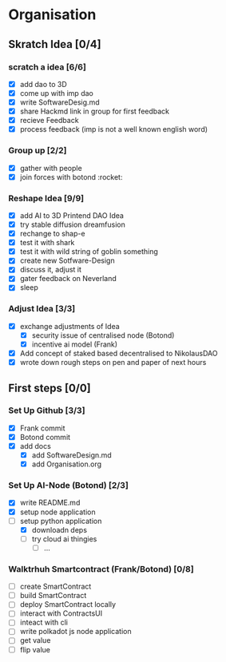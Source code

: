 #+COLUMNS: %50ITEM(Task) %7TODO %14CLOCKSUM(Clock)

* Organisation

** Skratch Idea [0/4]
*** scratch a idea [6/6]
  - [X] add dao to 3D
  - [X] come up with imp dao
  - [X] write SoftwareDesig.md
  - [X] share Hackmd link in group for first feedback
  - [X] recieve Feedback
  - [X] process feedback (imp is not a well known english word)
*** Group up [2/2]
  - [X] gather with people
  - [X] join forces with botond :rocket:

*** Reshape Idea [9/9]
  - [X] add AI to 3D Printend DAO Idea
  - [X] try stable diffusion dreamfusion
  - [X] rechange to shap-e
  - [X] test it with shark
  - [X] test it with wild string of goblin something
  - [X] create new Sotfware-Design
  - [X] discuss it, adjust it
  - [X] gater feedback on Neverland
  - [X] sleep
*** Adjust Idea [3/3]
  - [X] exchange adjustments of Idea
    - [X] security issue of centralised node (Botond)
    - [X] incentive ai model (Frank)
  - [X] Add concept of staked based decentralised to NikolausDAO
  - [X] wrote down rough steps on pen and paper of next hours

** First steps [0/0]
*** Set Up Github  [3/3]
  - [X] Frank commit
  - [X] Botond commit
  - [X] add docs
    - [X] add SoftwareDesign.md
    - [X] add Organisation.org

*** Set Up AI-Node (Botond) [2/3]
- [X] write README.md
- [X] setup node application
- [-] setup python application
  - [X] downloadn deps
  - [ ] try cloud ai  thingies
    - [ ] ...

*** Walktrhuh Smartcontract (Frank/Botond) [0/8]
- [ ] create SmartContract
- [ ] build SmartContract
- [ ] deploy SmartContract locally
- [ ] interact with ContractsUI
- [ ] inteact with cli
- [ ] write polkadot js node application
- [ ] get value
- [ ] flip value
